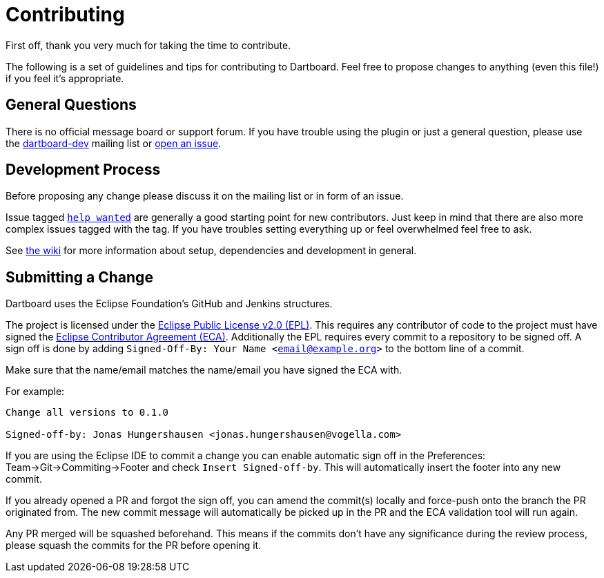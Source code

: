 = Contributing

First off, thank you very much for taking the time to contribute.

The following is a set of guidelines and tips for contributing to Dartboard.
Feel free to propose changes to anything (even this file!) if you feel it's appropriate.

== General Questions

There is no official message board or support forum.
If you have trouble using the plugin or just a general question, please use the https://accounts.eclipse.org/mailing-list/dartboard-dev[dartboard-dev] mailing list or https://github.com/eclipse/dartboard/issues/new[open an issue].

== Development Process

Before proposing any change please discuss it on the mailing list or in form of an issue.

Issue tagged https://github.com/eclipse/dartboard/issues?q=is%3Aissue+is%3Aopen+label%3A%22help+wanted%22[`help wanted`] are generally a good starting point for new contributors.
Just keep in mind that there are also more complex issues tagged with the tag.
If you have troubles setting everything up or feel overwhelmed feel free to ask.

See https://github.com/eclipse/dartboard/wiki/Development[the wiki] for more information about setup, dependencies and development in general.

== Submitting a Change

Dartboard uses the Eclipse Foundation's GitHub and Jenkins structures.

The project is licensed under the https://www.eclipse.org/legal/epl-2.0/[Eclipse Public License v2.0 (EPL)].
This requires any contributor of code to the project must have signed the https://www.eclipse.org/legal/ECA.php[Eclipse Contributor Agreement (ECA)].
Additionally the EPL requires every commit to a repository to be signed off.
A sign off is done by adding `Signed-Off-By: Your Name <email@example.org>` to the bottom line of a commit.

Make sure that the name/email matches the name/email you have signed the ECA with.

For example:

[source, text]
----
Change all versions to 0.1.0

Signed-off-by: Jonas Hungershausen <jonas.hungershausen@vogella.com>
----

If you are using the Eclipse IDE to commit a change you can enable automatic sign off in the Preferences:
Team->Git->Commiting->Footer and check `Insert Signed-off-by`.
This will automatically insert the footer into any new commit.

If you already opened a PR and forgot the sign off, you can amend the commit(s) locally and force-push onto the branch the PR originated from.
The new commit message will automatically be picked up in the PR and the ECA validation tool will run again.

Any PR merged will be squashed beforehand.
This means if the commits don't have any significance during the review process, please squash the commits for the PR before opening it.
